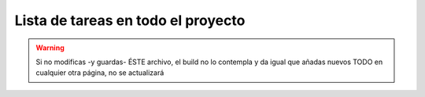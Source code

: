 Lista de tareas en todo el proyecto
-----------------------------------

.. warning:: Si no modificas -y guardas- ÉSTE archivo, el build no lo contempla y da igual que añadas nuevos TODO en cualquier otra página, no se actualizará

.. todolist::